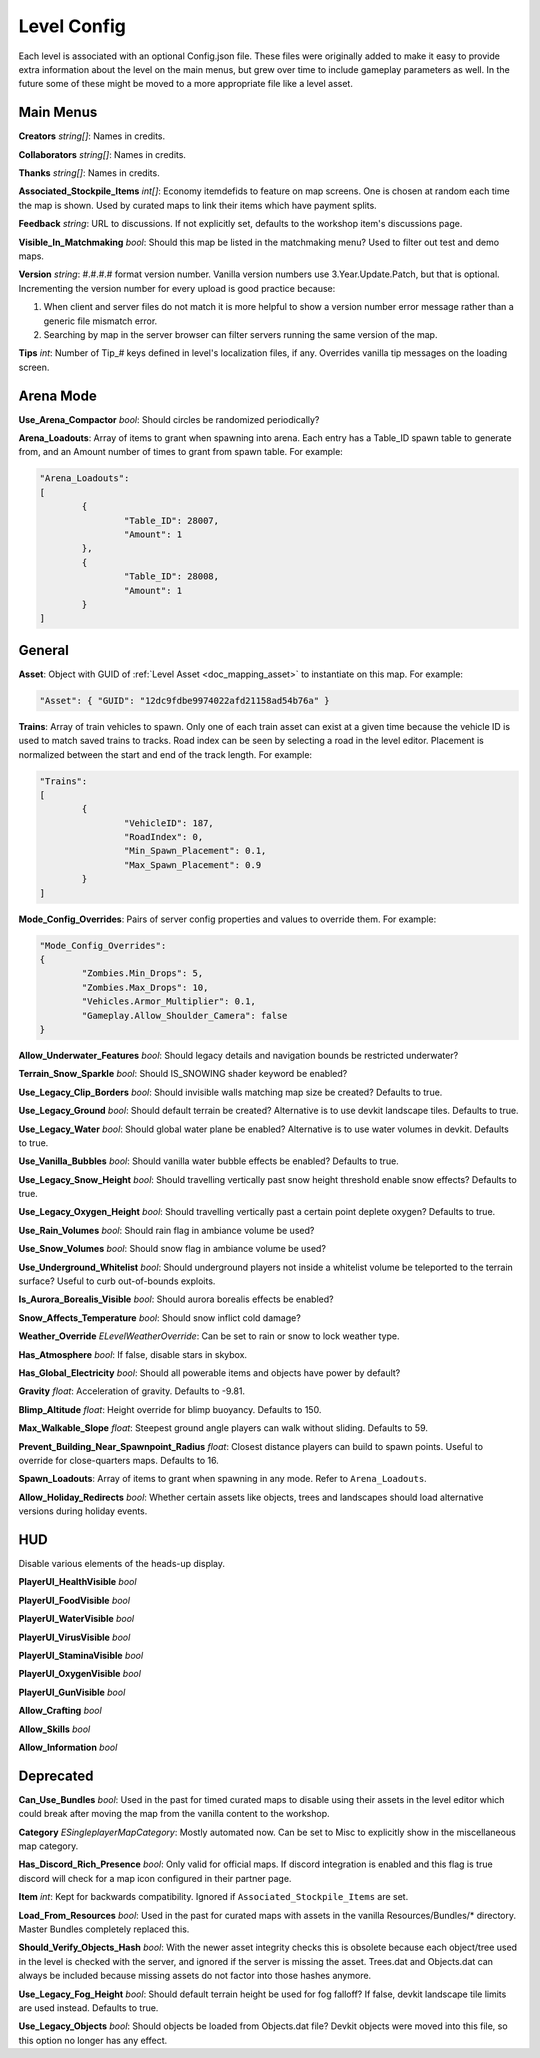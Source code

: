 .. _doc_mapping_config:

Level Config
============

Each level is associated with an optional Config.json file. These files were originally added to make it easy to provide extra information about the level on the main menus, but grew over time to include gameplay parameters as well. In the future some of these might be moved to a more appropriate file like a level asset.

Main Menus
----------

**Creators** *string[]*: Names in credits.

**Collaborators** *string[]*: Names in credits.

**Thanks** *string[]*: Names in credits.

**Associated_Stockpile_Items** *int[]*: Economy itemdefids to feature on map screens. One is chosen at random each time the map is shown. Used by curated maps to link their items which have payment splits.

**Feedback** *string*: URL to discussions. If not explicitly set, defaults to the workshop item's discussions page.

**Visible_In_Matchmaking** *bool*: Should this map be listed in the matchmaking menu? Used to filter out test and demo maps.

**Version** *string*: #.#.#.# format version number. Vanilla version numbers use 3.Year.Update.Patch, but that is optional. Incrementing the version number for every upload is good practice because:

1. When client and server files do not match it is more helpful to show a version number error message rather than a generic file mismatch error.
2. Searching by map in the server browser can filter servers running the same version of the map.

**Tips** *int*: Number of Tip_# keys defined in level's localization files, if any. Overrides vanilla tip messages on the loading screen.

Arena Mode
----------

**Use_Arena_Compactor** *bool*: Should circles be randomized periodically?

**Arena_Loadouts**: Array of items to grant when spawning into arena. Each entry has a Table_ID spawn table to generate from, and an Amount number of times to grant from spawn table. For example:

.. code-block:: json

	"Arena_Loadouts":
	[
		{
			"Table_ID": 28007,
			"Amount": 1
		},
		{
			"Table_ID": 28008,
			"Amount": 1
		}
	]

General
-------

**Asset**: Object with GUID of :ref:`Level Asset <doc_mapping_asset>` to instantiate on this map. For example:

.. code-block:: json

	"Asset": { "GUID": "12dc9fdbe9974022afd21158ad54b76a" }

**Trains**: Array of train vehicles to spawn. Only one of each train asset can exist at a given time because the vehicle ID is used to match saved trains to tracks. Road index can be seen by selecting a road in the level editor. Placement is normalized between the start and end of the track length. For example:

.. code-block:: json

	"Trains":
	[
		{
			"VehicleID": 187,
			"RoadIndex": 0,
			"Min_Spawn_Placement": 0.1,
			"Max_Spawn_Placement": 0.9
		}
	]

**Mode_Config_Overrides**: Pairs of server config properties and values to override them. For example:

.. code-block:: json

	"Mode_Config_Overrides":
	{
		"Zombies.Min_Drops": 5,
		"Zombies.Max_Drops": 10,
		"Vehicles.Armor_Multiplier": 0.1,
		"Gameplay.Allow_Shoulder_Camera": false
	}

**Allow_Underwater_Features** *bool*: Should legacy details and navigation bounds be restricted underwater?

**Terrain_Snow_Sparkle** *bool*: Should IS_SNOWING shader keyword be enabled?

**Use_Legacy_Clip_Borders** *bool*: Should invisible walls matching map size be created? Defaults to true.

**Use_Legacy_Ground** *bool*: Should default terrain be created? Alternative is to use devkit landscape tiles. Defaults to true.

**Use_Legacy_Water** *bool*: Should global water plane be enabled? Alternative is to use water volumes in devkit. Defaults to true.

**Use_Vanilla_Bubbles** *bool*: Should vanilla water bubble effects be enabled? Defaults to true.

**Use_Legacy_Snow_Height** *bool*: Should travelling vertically past snow height threshold enable snow effects? Defaults to true.

**Use_Legacy_Oxygen_Height** *bool*: Should travelling vertically past a certain point deplete oxygen? Defaults to true.

**Use_Rain_Volumes** *bool*: Should rain flag in ambiance volume be used?

**Use_Snow_Volumes** *bool*: Should snow flag in ambiance volume be used?

**Use_Underground_Whitelist** *bool*: Should underground players not inside a whitelist volume be teleported to the terrain surface? Useful to curb out-of-bounds exploits.

**Is_Aurora_Borealis_Visible** *bool*: Should aurora borealis effects be enabled?

**Snow_Affects_Temperature** *bool*: Should snow inflict cold damage?

**Weather_Override** *ELevelWeatherOverride*: Can be set to rain or snow to lock weather type.

**Has_Atmosphere** *bool*: If false, disable stars in skybox.

**Has_Global_Electricity** *bool*: Should all powerable items and objects have power by default?

**Gravity** *float*: Acceleration of gravity. Defaults to -9.81.

**Blimp_Altitude** *float*: Height override for blimp buoyancy. Defaults to 150.

**Max_Walkable_Slope** *float*: Steepest ground angle players can walk without sliding. Defaults to 59.

**Prevent_Building_Near_Spawnpoint_Radius** *float*: Closest distance players can build to spawn points. Useful to override for close-quarters maps. Defaults to 16.

**Spawn_Loadouts**: Array of items to grant when spawning in any mode. Refer to ``Arena_Loadouts``.

**Allow_Holiday_Redirects** *bool*: Whether certain assets like objects, trees and landscapes should load alternative versions during holiday events.

HUD
---

Disable various elements of the heads-up display.

**PlayerUI_HealthVisible** *bool*

**PlayerUI_FoodVisible** *bool*

**PlayerUI_WaterVisible** *bool*

**PlayerUI_VirusVisible** *bool*

**PlayerUI_StaminaVisible** *bool*

**PlayerUI_OxygenVisible** *bool*

**PlayerUI_GunVisible** *bool*

**Allow_Crafting** *bool*

**Allow_Skills** *bool*

**Allow_Information** *bool*

Deprecated
----------

**Can_Use_Bundles** *bool*: Used in the past for timed curated maps to disable using their assets in the level editor which could break after moving the map from the vanilla content to the workshop.

**Category** *ESingleplayerMapCategory*: Mostly automated now. Can be set to Misc to explicitly show in the miscellaneous map category.

**Has_Discord_Rich_Presence** *bool*: Only valid for official maps. If discord integration is enabled and this flag is true discord will check for a map icon configured in their partner page.

**Item** *int*: Kept for backwards compatibility. Ignored if ``Associated_Stockpile_Items`` are set.

**Load_From_Resources** *bool*: Used in the past for curated maps with assets in the vanilla Resources/Bundles/* directory. Master Bundles completely replaced this.

**Should_Verify_Objects_Hash** *bool*: With the newer asset integrity checks this is obsolete because each object/tree used in the level is checked with the server, and ignored if the server is missing the asset. Trees.dat and Objects.dat can always be included because missing assets do not factor into those hashes anymore.

**Use_Legacy_Fog_Height** *bool*: Should default terrain height be used for fog falloff? If false, devkit landscape tile limits are used instead. Defaults to true.

**Use_Legacy_Objects** *bool*: Should objects be loaded from Objects.dat file? Devkit objects were moved into this file, so this option no longer has any effect.
